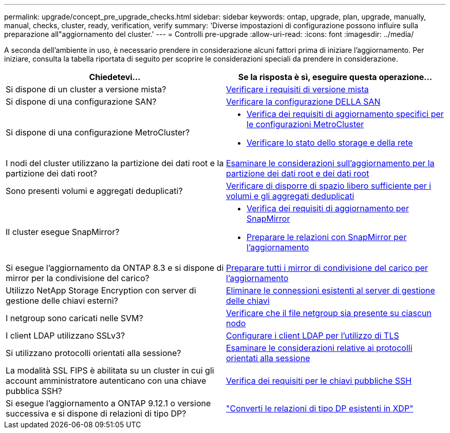 ---
permalink: upgrade/concept_pre_upgrade_checks.html 
sidebar: sidebar 
keywords: ontap, upgrade, plan, upgrade, manually, manual, checks, cluster, ready, verification, verify 
summary: 'Diverse impostazioni di configurazione possono influire sulla preparazione all"aggiornamento del cluster.' 
---
= Controlli pre-upgrade
:allow-uri-read: 
:icons: font
:imagesdir: ../media/


[role="lead"]
A seconda dell'ambiente in uso, è necessario prendere in considerazione alcuni fattori prima di iniziare l'aggiornamento. Per iniziare, consulta la tabella riportata di seguito per scoprire le considerazioni speciali da prendere in considerazione.

[cols="2*"]
|===
| Chiedetevi... | Se la risposta è *sì*, eseguire questa operazione... 


| Si dispone di un cluster a versione mista? | xref:concept_mixed_version_requirements.html[Verificare i requisiti di versione mista] 


| Si dispone di una configurazione SAN? | xref:task_verifying_the_san_configuration.html[Verificare la configurazione DELLA SAN] 


| Si dispone di una configurazione MetroCluster?  a| 
* xref:concept_upgrade_requirements_for_metrocluster_configurations.html[Verifica dei requisiti di aggiornamento specifici per le configurazioni MetroCluster]
* xref:task_verifying_the_networking_and_storage_status_for_metrocluster_cluster_is_ready.html[Verificare lo stato dello storage e della rete]




| I nodi del cluster utilizzano la partizione dei dati root e la partizione dei dati root? | xref:concept_upgrade_considerations_for_root_data_partitioning.html[Esaminare le considerazioni sull'aggiornamento per la partizione dei dati root e dei dati root] 


| Sono presenti volumi e aggregati deduplicati? | xref:task_verifying_that_deduplicated_volumes_and_aggregates_contain_sufficient_free_space.html[Verificare di disporre di spazio libero sufficiente per i volumi e gli aggregati deduplicati] 


| Il cluster esegue SnapMirror?  a| 
* xref:concept_upgrade_requirements_for_snapmirror.html[Verifica dei requisiti di aggiornamento per SnapMirror]
* xref:task_preparing_snapmirror_relationships_for_a_nondisruptive_upgrade_or_downgrade.html[Preparare le relazioni con SnapMirror per l'aggiornamento]




| Si esegue l'aggiornamento da ONTAP 8.3 e si dispone di mirror per la condivisione del carico? | xref:task_preparing_all_load_sharing_mirrors_for_a_major_upgrade.html[Preparare tutti i mirror di condivisione del carico per l'aggiornamento] 


| Utilizzo NetApp Storage Encryption con server di gestione delle chiavi esterni? | xref:task_preparing_to_upgrade_nodes_using_netapp_storage_encryption_with_external_key_management_servers.html[Eliminare le connessioni esistenti al server di gestione delle chiavi] 


| I netgroup sono caricati nelle SVM? | xref:task_verifying_that_the_netgroup_file_is_present_on_all_nodes.html[Verificare che il file netgroup sia presente su ciascun nodo] 


| I client LDAP utilizzano SSLv3? | xref:task_configuring_ldap_clients_to_use_tls_for_highest_security.html[Configurare i client LDAP per l'utilizzo di TLS] 


| Si utilizzano protocolli orientati alla sessione? | xref:concept_considerations_for_session_oriented_protocols.html[Esaminare le considerazioni relative ai protocolli orientati alla sessione] 


| La modalità SSL FIPS è abilitata su un cluster in cui gli account amministratore autenticano con una chiave pubblica SSH? | xref:considerations-authenticate-ssh-public-key-fips-concept.html[Verifica dei requisiti per le chiavi pubbliche SSH] 


| Si esegue l'aggiornamento a ONTAP 9.12.1 o versione successiva e si dispone di relazioni di tipo DP? | link:../data-protection/convert-snapmirror-version-flexible-task.html["Converti le relazioni di tipo DP esistenti in XDP"] 
|===